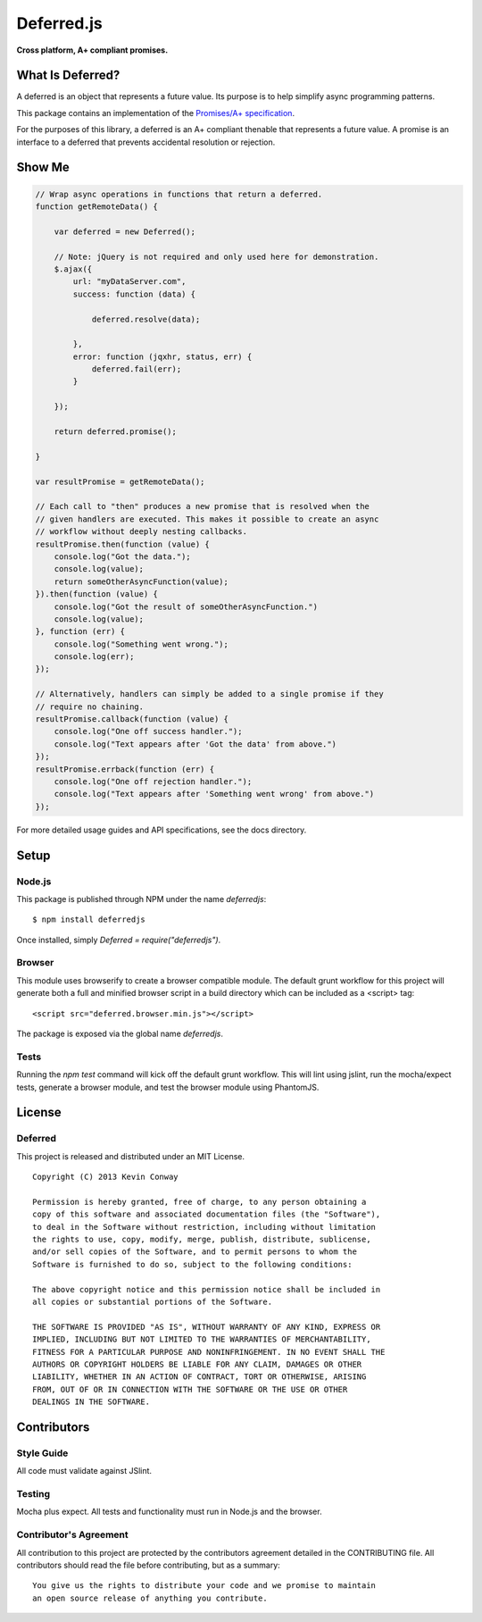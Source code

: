 ===========
Deferred.js
===========

**Cross platform, A+ compliant promises.**

.. image:: https://travis-ci.org/kevinconway/Deferred.js.png?branch=master
    :target: https://travis-ci.org/kevinconway/Deferred.js
    :alt: Current Build Status

What Is Deferred?
=================

A deferred is an object that represents a future value. Its purpose is to help
simplify async programming patterns.

This package contains an implementation of the
`Promises/A+ specification <https://github.com/promises-aplus/promises-spec>`_.

For the purposes of this library, a deferred is an A+ compliant thenable
that represents a future value. A promise is an interface to a deferred that
prevents accidental resolution or rejection.

Show Me
=======

.. code-block:: javascript

    // Wrap async operations in functions that return a deferred.
    function getRemoteData() {

        var deferred = new Deferred();

        // Note: jQuery is not required and only used here for demonstration.
        $.ajax({
            url: "myDataServer.com",
            success: function (data) {

                deferred.resolve(data);

            },
            error: function (jqxhr, status, err) {
                deferred.fail(err);
            }

        });

        return deferred.promise();

    }

    var resultPromise = getRemoteData();

    // Each call to "then" produces a new promise that is resolved when the
    // given handlers are executed. This makes it possible to create an async
    // workflow without deeply nesting callbacks.
    resultPromise.then(function (value) {
        console.log("Got the data.");
        console.log(value);
        return someOtherAsyncFunction(value);
    }).then(function (value) {
        console.log("Got the result of someOtherAsyncFunction.")
        console.log(value);
    }, function (err) {
        console.log("Something went wrong.");
        console.log(err);
    });

    // Alternatively, handlers can simply be added to a single promise if they
    // require no chaining.
    resultPromise.callback(function (value) {
        console.log("One off success handler.");
        console.log("Text appears after 'Got the data' from above.")
    });
    resultPromise.errback(function (err) {
        console.log("One off rejection handler.");
        console.log("Text appears after 'Something went wrong' from above.")
    });

For more detailed usage guides and API specifications, see the docs directory.

Setup
=====

Node.js
-------

This package is published through NPM under the name `deferredjs`::

    $ npm install deferredjs

Once installed, simply `Deferred = require("deferredjs")`.

Browser
-------

This module uses browserify to create a browser compatible module. The default
grunt workflow for this project will generate both a full and minified browser
script in a build directory which can be included as a <script> tag::

    <script src="deferred.browser.min.js"></script>

The package is exposed via the global name `deferredjs`.

Tests
-----

Running the `npm test` command will kick off the default grunt workflow. This
will lint using jslint, run the mocha/expect tests, generate a browser module,
and test the browser module using PhantomJS.

License
=======

Deferred
--------

This project is released and distributed under an MIT License.

::

    Copyright (C) 2013 Kevin Conway

    Permission is hereby granted, free of charge, to any person obtaining a
    copy of this software and associated documentation files (the "Software"),
    to deal in the Software without restriction, including without limitation
    the rights to use, copy, modify, merge, publish, distribute, sublicense,
    and/or sell copies of the Software, and to permit persons to whom the
    Software is furnished to do so, subject to the following conditions:

    The above copyright notice and this permission notice shall be included in
    all copies or substantial portions of the Software.

    THE SOFTWARE IS PROVIDED "AS IS", WITHOUT WARRANTY OF ANY KIND, EXPRESS OR
    IMPLIED, INCLUDING BUT NOT LIMITED TO THE WARRANTIES OF MERCHANTABILITY,
    FITNESS FOR A PARTICULAR PURPOSE AND NONINFRINGEMENT. IN NO EVENT SHALL THE
    AUTHORS OR COPYRIGHT HOLDERS BE LIABLE FOR ANY CLAIM, DAMAGES OR OTHER
    LIABILITY, WHETHER IN AN ACTION OF CONTRACT, TORT OR OTHERWISE, ARISING
    FROM, OUT OF OR IN CONNECTION WITH THE SOFTWARE OR THE USE OR OTHER
    DEALINGS IN THE SOFTWARE.

Contributors
============

Style Guide
-----------

All code must validate against JSlint.

Testing
-------

Mocha plus expect. All tests and functionality must run in Node.js and the
browser.

Contributor's Agreement
-----------------------

All contribution to this project are protected by the contributors agreement
detailed in the CONTRIBUTING file. All contributors should read the file before
contributing, but as a summary::

    You give us the rights to distribute your code and we promise to maintain
    an open source release of anything you contribute.
